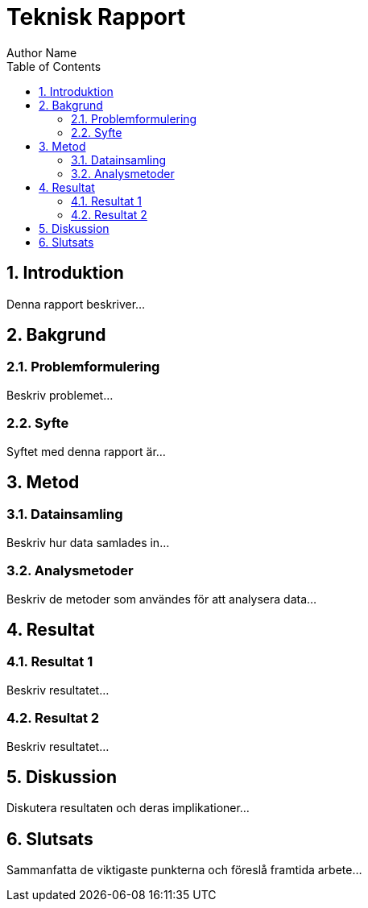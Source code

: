 = Teknisk Rapport
Author Name
:doctype: book
:toc: left
:toclevels: 3
:sectnums:
:sectnumlevels: 3
:source-highlighter: highlight.js

== Introduktion

Denna rapport beskriver...

== Bakgrund

=== Problemformulering

Beskriv problemet...

=== Syfte

Syftet med denna rapport är...

== Metod

=== Datainsamling

Beskriv hur data samlades in...

=== Analysmetoder

Beskriv de metoder som användes för att analysera data...

== Resultat

=== Resultat 1

Beskriv resultatet...

=== Resultat 2

Beskriv resultatet...

== Diskussion

Diskutera resultaten och deras implikationer...

== Slutsats

Sammanfatta de viktigaste punkterna och föreslå framtida arbete...
